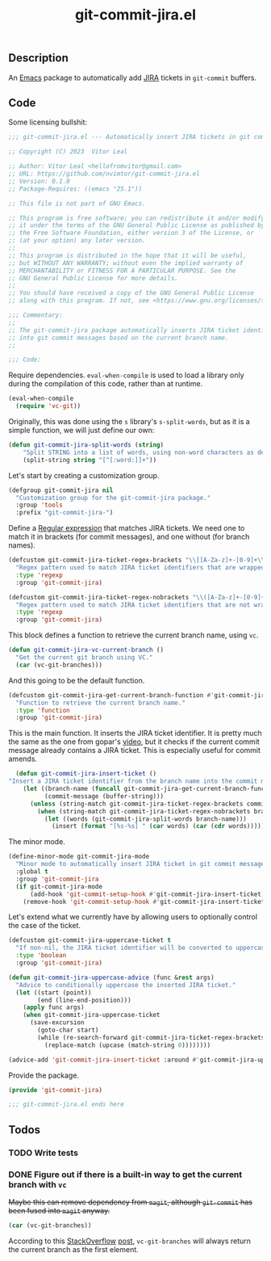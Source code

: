 :PROPERTIES:
:ID:       81D0C3EF-6949-4B30-BD96-CFD893AA4389
:END:
#+title: git-commit-jira.el
** Description
An [[id:6253221B-8819-4BA6-A0F9-145284E7B979][Emacs]] package to automatically add [[id:BA77123D-38FD-4E5E-BB4A-C43CA044B69E][JIRA]] tickets in =git-commit= buffers.

** Code
:PROPERTIES:
:header-args: :tangle git-commit-jira.el
:END:

Some licensing bullshit:

#+begin_src emacs-lisp
;;; git-commit-jira.el --- Automatically insert JIRA tickets in git commits -*- lexical-binding: t -*-

;; Copyright (C) 2023  Vitor Leal

;; Author: Vitor Leal <hellofromvitor@gmail.com>
;; URL: https://github.com/nvimtor/git-commit-jira.el
;; Version: 0.1.0
;; Package-Requires: ((emacs "25.1"))

;; This file is not part of GNU Emacs.

;; This program is free software; you can redistribute it and/or modify
;; it under the terms of the GNU General Public License as published by
;; the Free Software Foundation, either version 3 of the License, or
;; (at your option) any later version.
;;
;; This program is distributed in the hope that it will be useful,
;; but WITHOUT ANY WARRANTY; without even the implied warranty of
;; MERCHANTABILITY or FITNESS FOR A PARTICULAR PURPOSE. See the
;; GNU General Public License for more details.
;;
;; You should have received a copy of the GNU General Public License
;; along with this program. If not, see <https://www.gnu.org/licenses/>.

;;; Commentary:
;;
;; The git-commit-jira package automatically inserts JIRA ticket identifiers
;; into git commit messages based on the current branch name.
;;

;;; Code:
#+end_src

Require dependencies. =eval-when-compile= is used to load a library only during the compilation of this code, rather than at runtime.

#+begin_src emacs-lisp
  (eval-when-compile
    (require 'vc-git))
  #+end_src

Originally, this was done using the =s= library's =s-split-words=, but as it is a simple function, we will just define our own:

#+begin_src emacs-lisp
  (defun git-commit-jira-split-words (string)
      "Split STRING into a list of words, using non-word characters as delimiters."
      (split-string string "[^[:word:]]+"))
#+end_src

  Let's start by creating a customization group.

 #+begin_src emacs-lisp
    (defgroup git-commit-jira nil
      "Customization group for the git-commit-jira package."
      :group 'tools
      :prefix "git-commit-jira-")
#+end_src

Define a [[id:8B604406-8818-4503-BD9B-8AF01C2718BE][Regular expression]] that matches JIRA tickets. We need one to match it in brackets (for commit messages), and one without (for branch names).


#+begin_src emacs-lisp
(defcustom git-commit-jira-ticket-regex-brackets "\\[[A-Za-z]+-[0-9]+\\]"
  "Regex pattern used to match JIRA ticket identifiers that are wrapped in brackets, e.g., [ABC-123]."
  :type 'regexp
  :group 'git-commit-jira)

(defcustom git-commit-jira-ticket-regex-nobrackets "\\([A-Za-z]+-[0-9]+\\)"
  "Regex pattern used to match JIRA ticket identifiers that are not wrapped in brackets, e.g., ABC-123."
  :type 'regexp
  :group 'git-commit-jira)

#+end_src

This block defines a function to retrieve the current branch name, using =vc=.

#+begin_src emacs-lisp
  (defun git-commit-jira-vc-current-branch ()
    "Get the current git branch using VC."
    (car (vc-git-branches)))
#+end_src

And this going to be the default function.

  #+begin_src emacs-lisp
    (defcustom git-commit-jira-get-current-branch-function #'git-commit-jira-vc-current-branch
      "Function to retrieve the current branch name."
      :type 'function
      :group 'git-commit-jira)
#+end_src

This is the main function. It inserts the JIRA ticket identifier. It is pretty much the same as the one from gopar's [[https://www.youtube.com/watch?v=yP3mgt5hMyI][video]], but it checks if the current commit message already contains a JIRA ticket. This is especially useful for commit amends.

#+begin_src emacs-lisp
    (defun git-commit-jira-insert-ticket ()
  "Insert a JIRA ticket identifier from the branch name into the commit message if not already present."
      (let ((branch-name (funcall git-commit-jira-get-current-branch-function))
            (commit-message (buffer-string)))
        (unless (string-match git-commit-jira-ticket-regex-brackets commit-message)
          (when (string-match git-commit-jira-ticket-regex-nobrackets branch-name)
            (let ((words (git-commit-jira-split-words branch-name)))
              (insert (format "[%s-%s] " (car words) (car (cdr words)))))))))
#+end_src

The minor mode.

#+begin_src emacs-lisp
  (define-minor-mode git-commit-jira-mode
    "Minor mode to automatically insert JIRA ticket in git commit messages."
    :global t
    :group 'git-commit-jira
    (if git-commit-jira-mode
        (add-hook 'git-commit-setup-hook #'git-commit-jira-insert-ticket)
      (remove-hook 'git-commit-setup-hook #'git-commit-jira-insert-ticket)))
#+end_src

Let's extend what we currently have by allowing users to optionally control the case of the ticket.

#+begin_src emacs-lisp
  (defcustom git-commit-jira-uppercase-ticket t
    "If non-nil, the JIRA ticket identifier will be converted to uppercase."
    :type 'boolean
    :group 'git-commit-jira)

  (defun git-commit-jira-uppercase-advice (func &rest args)
    "Advice to conditionally uppercase the inserted JIRA ticket."
    (let ((start (point))
          (end (line-end-position)))
      (apply func args)
      (when git-commit-jira-uppercase-ticket
        (save-excursion
          (goto-char start)
          (while (re-search-forward git-commit-jira-ticket-regex-brackets end t)
            (replace-match (upcase (match-string 0))))))))

  (advice-add 'git-commit-jira-insert-ticket :around #'git-commit-jira-uppercase-advice)
#+end_src

Provide the package.
#+begin_src emacs-lisp
  (provide 'git-commit-jira)

  ;;; git-commit-jira.el ends here
#+end_src

** Todos
*** TODO Write tests
*** DONE Figure out if there is a built-in way to get the current branch with =vc=
CLOSED: [2024-11-13 Wed 23:44]
+Maybe this can remove dependency from =magit=, although =git-commit= has been fused into =magit= anyway.+

#+begin_src emacs-lisp
(car (vc-git-branches))
#+end_src

According to this [[id:07708142-7D83-454F-9B77-D27E51D62B87][StackOverflow]] [[https://emacs.stackexchange.com/questions/61837/how-to-query-the-name-of-the-current-branch-in-an-elisp-function][post]], =vc-git-branches= will always return the current branch as the first element.

